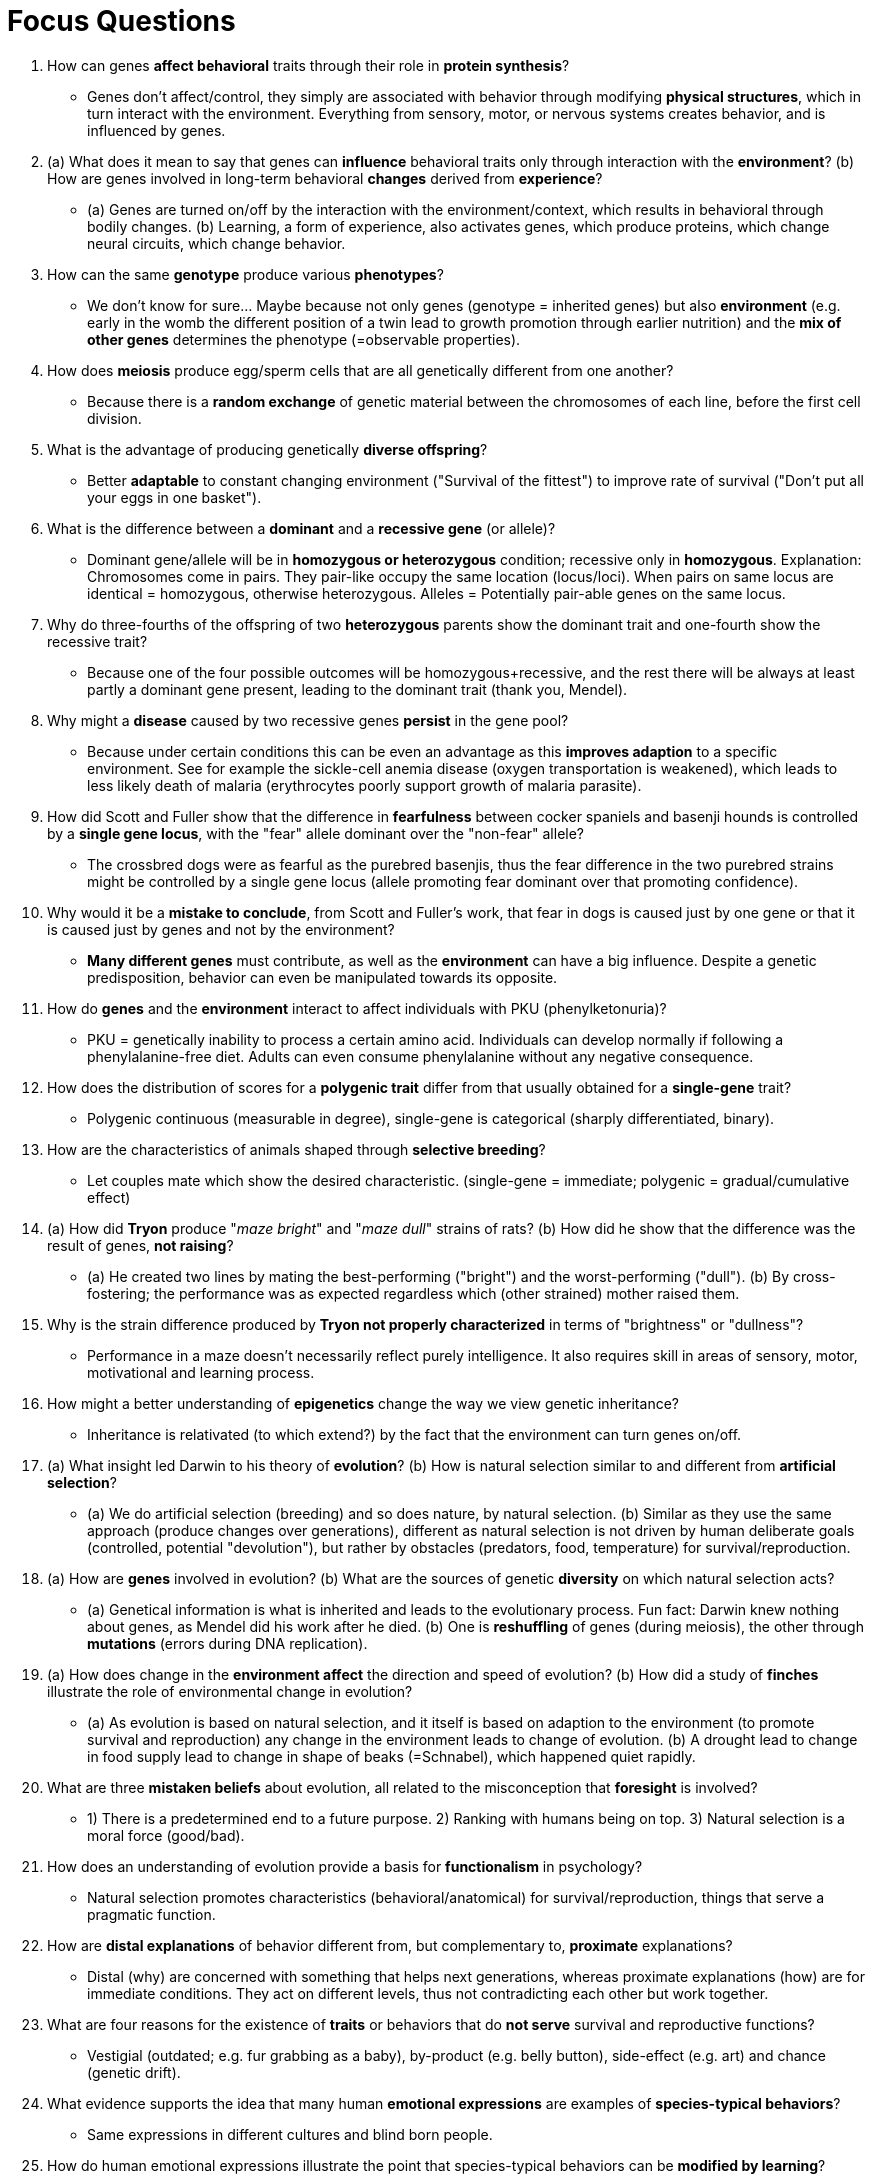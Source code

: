 = Focus Questions

. How can genes **affect behavioral** traits through their role in **protein synthesis**?
** [hiddenAnswer]#Genes don't affect/control, they simply are associated with behavior through modifying **physical structures**, which in turn interact with the environment.
Everything from sensory, motor, or nervous systems creates behavior, and is influenced by genes.#

. (a) What does it mean to say that genes can **influence** behavioral traits only through interaction with the **environment**? (b) How are genes involved in long-term behavioral **changes** derived from **experience**?
** [hiddenAnswer]#(a) Genes are turned on/off by the interaction with the environment/context, which results in behavioral through bodily changes. (b) Learning, a form of experience, also activates genes, which produce proteins, which change neural circuits, which change behavior.#

. How can the same **genotype** produce various **phenotypes**?
** [hiddenAnswer]#We don't know for sure... Maybe because not only genes (genotype = inherited genes) but also **environment** (e.g. early in the womb the different position of a twin lead to growth promotion through earlier nutrition) and the **mix of other genes** determines the phenotype (=observable properties).#

. How does **meiosis** produce egg/sperm cells that are all genetically different from one another?
** [hiddenAnswer]#Because there is a **random exchange** of genetic material between the chromosomes of each line, before the first cell division.#

. What is the advantage of producing genetically **diverse offspring**?
** [hiddenAnswer]#Better **adaptable** to constant changing environment ("Survival of the fittest") to improve rate of survival ("Don't put all your eggs in one basket").#

. What is the difference between a **dominant** and a **recessive gene** (or allele)?
** [hiddenAnswer]#Dominant gene/allele will be in **homozygous or heterozygous** condition; recessive only in **homozygous**.
Explanation: Chromosomes come in pairs.
They pair-like occupy the same location (locus/loci).
When pairs on same locus are identical = homozygous, otherwise heterozygous.
Alleles = Potentially pair-able genes on the same locus.#

. Why do three-fourths of the offspring of two **heterozygous** parents show the dominant trait and one-fourth show the recessive trait?
** [hiddenAnswer]#Because one of the four possible outcomes will be homozygous+recessive, and the rest there will be always at least partly a dominant gene present, leading to the dominant trait (thank you, Mendel).#

. Why might a **disease** caused by two recessive genes **persist** in the gene pool?
** [hiddenAnswer]#Because under certain conditions this can be even an advantage as this **improves adaption** to a specific environment.
See for example the sickle-cell anemia disease (oxygen transportation is weakened), which leads to less likely death of malaria (erythrocytes poorly support growth of malaria parasite).#

. How did Scott and Fuller show that the difference in **fearfulness** between cocker spaniels and basenji hounds is controlled by a **single gene locus**, with the "fear" allele dominant over the "non-fear" allele?
// TODO i don't understand single-gene-locus with fearfulness dogs
** [hiddenAnswer]#The crossbred dogs were as fearful as the purebred basenjis, thus the fear difference in the two purebred strains might be controlled by a single gene locus (allele promoting fear dominant over that promoting confidence).#

. Why would it be a **mistake to conclude**, from Scott and Fuller's work, that fear in dogs is caused just by one gene or that it is caused just by genes and not by the environment?
** [hiddenAnswer]#**Many different genes** must contribute, as well as the **environment** can have a big influence.
Despite a genetic predisposition, behavior can even be manipulated towards its opposite.#

. How do **genes** and the **environment** interact to affect individuals with PKU (phenylketonuria)?
// TODO tutor lecture: why can adults eat without consequences? (because certain diet? every adult?)
** [hiddenAnswer]#PKU = genetically inability to process a certain amino acid.
Individuals can develop normally if following a phenylalanine-free diet.
Adults can even consume phenylalanine without any negative consequence.#

. How does the distribution of scores for a **polygenic trait** differ from that usually obtained for a **single-gene** trait?
** [hiddenAnswer]#Polygenic continuous (measurable in degree), single-gene is categorical (sharply differentiated, binary).#

. How are the characteristics of animals shaped through **selective breeding**?
** [hiddenAnswer]#Let couples mate which show the desired characteristic. (single-gene = immediate; polygenic = gradual/cumulative effect)#

. (a) How did **Tryon** produce "_maze bright_" and "_maze dull_" strains of rats? (b) How did he show that the difference was the result of genes, **not raising**?
** [hiddenAnswer]#(a) He created two lines by mating the best-performing ("bright") and the worst-performing ("dull"). (b) By cross-fostering; the performance was as expected regardless which (other strained) mother raised them.#

. Why is the strain difference produced by **Tryon not properly characterized** in terms of "brightness" or "dullness"?
** [hiddenAnswer]#Performance in a maze doesn't necessarily reflect purely intelligence.
It also requires skill in areas of sensory, motor, motivational and learning process.#

. How might a better understanding of **epigenetics** change the way we view genetic inheritance?
** [hiddenAnswer]#Inheritance is relativated (to which extend?) by the fact that the environment can turn genes on/off.#

. (a) What insight led Darwin to his theory of **evolution**? (b) How is natural selection similar to and different from **artificial selection**?
** [hiddenAnswer]#(a) We do artificial selection (breeding) and so does nature, by natural selection. (b) Similar as they use the same approach (produce changes over generations), different as natural selection is not driven by human deliberate goals (controlled, potential "devolution"), but rather by obstacles (predators, food, temperature) for survival/reproduction.#

. (a) How are **genes** involved in evolution? (b) What are the sources of genetic **diversity** on which natural selection acts?
** [hiddenAnswer]#(a) Genetical information is what is inherited and leads to the evolutionary process.
Fun fact: Darwin knew nothing about genes, as Mendel did his work after he died. (b) One is **reshuffling** of genes (during meiosis), the other through **mutations** (errors during DNA replication).#

. (a) How does change in the **environment affect** the direction and speed of evolution? (b) How did a study of **finches** illustrate the role of environmental change in evolution?
** [hiddenAnswer]#(a) As evolution is based on natural selection, and it itself is based on adaption to the environment (to promote survival and reproduction) any change in the environment leads to change of evolution. (b) A drought lead to change in food supply lead to change in shape of beaks (=Schnabel), which happened quiet rapidly.#

. What are three **mistaken beliefs** about evolution, all related to the misconception that **foresight** is involved?
** [hiddenAnswer]#1) There is a predetermined end to a future purpose. 2) Ranking with humans being on top. 3) Natural selection is a moral force (good/bad).#

. How does an understanding of evolution provide a basis for **functionalism** in psychology?
** [hiddenAnswer]#Natural selection promotes characteristics (behavioral/anatomical) for survival/reproduction, things that serve a pragmatic function.#

. How are **distal explanations** of behavior different from, but complementary to, **proximate** explanations?
** [hiddenAnswer]#Distal (why) are concerned with something that helps next generations, whereas proximate explanations (how) are for immediate conditions.
They act on different levels, thus not contradicting each other but work together.#

. What are four reasons for the existence of **traits** or behaviors that do **not serve** survival and reproductive functions?
** [hiddenAnswer]#Vestigial (outdated; e.g. fur grabbing as a baby), by-product (e.g. belly button), side-effect (e.g. art) and chance (genetic drift).#

. What evidence supports the idea that many human **emotional expressions** are examples of **species-typical behaviors**?
** [hiddenAnswer]#Same expressions in different cultures and blind born people.#

. How do human emotional expressions illustrate the point that species-typical behaviors can be **modified by learning**?
** [hiddenAnswer]#For example the eyebrow flash used by Japanese people only towards young children, thus emotional expressions can be controlled and modified in a certain cultural environment.#

. How do the examples of (a) **two-legged walking and language** in humans, and (b) **singing** in white-crowned sparrows, illustrate the point that species-typical behaviors may depend on **learning**?
** [hiddenAnswer]#(a) Babies have to practice a lot to be able to stand/balance/walk, and also language needs to be practiced, whatever specific language will be determined by the environment. (b) If young birds are not exposed to singing, they won't, and also adapt to different dialects.#

. (a) How is the concept of **biological preparedness** related to that of species-typical behavior? (b) How do the **examples** of human walking and talking illustrate biological preparedness?
** [hiddenAnswer]#(a) Species-typical behavior **depends** on biological preparedness for adequate performance. (b) Humans have anatomical features that prepares them to walking (hindlimbs, pelvis, neck), and talking (vocal chords).#

. Why is the concept of species-typical behavior **relative** rather than absolute?
** [hiddenAnswer]#Some experience with environment is always involved, it's never just from biological preparedness.
#

. (a) What is the difference between a **homology** and an **analogy**? (b) How can researchers tell whether a similarity between **two species** in some trait is one or the other?
** [hiddenAnswer]#(a) Homology = Same/common ancestors, same characteristics.
Analogy = Different ancestors, same characteristics (independent from each other); _convergent evolution_ = same environment, similar characteristics. (b) By looking at the common ancestor of both species, whether it also has this shared trait.#

. How are **homologies** used for learning about (a) the **physiological** mechanisms and (b) the evolutionary pathways of **species-typical** traits?
** [hiddenAnswer]#(a) Because it is possible to learn about homologous species by drawing conclusions between each other (e.g. experiments on chimpanzees => humans). (b) By comparing homologous species, it is possible to reconstruct evolution from simple to complex form.#

. How do studies of homologies between humans and other primates support the view that the human **greeting smile** (silent bared-teeth display) and the human **happy smile** have separate evolutionary **origins**?
// TODO ??? this one here is unclear. looks the opposite to me: has the same origin, but today different functions (human = express sympathy, chimpanzees = submission/de-escalation)
** [hiddenAnswer]#TODO!#

. How can we use **analogies** to make inferences about the **distal functions** of species-typical traits?
** [hiddenAnswer]#If different species developed the same trait, it reveals commonalities of habitat/lifestyle that are clues to the distal function of that trait.#

. What is Trivers' theory of **parental investment**?
** [hiddenAnswer]#The higher the "cost of babies" (time/energy/survival-risk involved with produce/feed/care for offspring) the more selective (as more work); the lower, the more competing.#

. Based on Trivers' theory of parental investment, why does high **investment** by the **female** lead to (a) polygyny, (b) large size of males, and (c) high selectivity in the female's choice of mate?
** [hiddenAnswer]#(a) Females are the ones who choose, and only choose the strongest. (b) Due to competition (fight, hierarchy), right to reproduce, natural selection. (c) Relative lesser capacity for women (eggs VS sperm; sidenote: 1-2 mio eggs, at puberty 500k, release one egg per month, about 500 ovluate).#

. (a) What conditions promote the evolution of **polyandry**? (b) How do **sex differences** within polyandrous species **support** Trivers' theory?
** [hiddenAnswer]#(a) By shifting the investment, e.g. female fish lay plenty eggs (outside of her body) and leave the fertilized eggs with the male to be taken care of. (b) In polyandrous species, the female are more active/aggressive/larger/stronger/colored.#

. (a) What conditions promote the evolution of **monogamy**? (b) Why are **sex differences** in size and strength generally lacking in monogamous species?
** [hiddenAnswer]#(a) If the investment is the same for both sexes. (b) Because a consequence of equal investment is equal involvement in fights about mates, thus natural selection evolves both sexes equally in size and strength.#

. For what evolutionary reasons might monogamously mated females and males sometimes **copulate** with partners **other** than their mates?
** [hiddenAnswer]#Improve genetical information, and also to keep the regular partner to take care of the offspring (which is sometimes more reliable/responsibility).#

. (a) What appear to be the evolutionary advantages of **promiscuity** for chimpanzees and bonobos? (b) In what ways is promiscuity **more** fully developed for **bonobos** than for chimpanzees?
** [hiddenAnswer]#(a) Less competition therefor less fights and more harmony.
The group together takes care of offspring.
Paternity confusion: Avoid "new" father will kill offspring of "old" father. (b) Chimps control a female's sexuality (while she is fertile), whereas for bonobos sex is a reducer than a cause of aggression.
Same sex activities lead to conflict de-escalation.#

. (a) What evidence suggests that **humans** evolved as a **partly monogamous**, partly polygynous species? (b) How is this **consistent** with **Trivers'** parental investment theory?
** [hiddenAnswer]#(a) In non-Western cultures there is still a mix of monogamy and polygamy.
As a response to STDs, more types of white blood cells developed, humans being somewhere in the middle (harem-based gorilla and monogamous gibbon). (b) Male lag a bit behind females in regards to parental investment, thus more competition/fights, thus the sizes of both sexes are almost the same, with the male slightly bigger/stronger.#

. (a) From an evolutionary perspective, what are the functions of romantic **love** and sexual **jealousy**? (b) How is this supported by **cross-species** comparisons? (c) How is sexual **unfaithfulness** explained?
** [hiddenAnswer]#(a) Stronger bonds lead to bi-parental care of offspring.
Jealousy protects the passing on of one's own genes. (b) Birds have anologous traits in regards to sexual love and jeaousy to us, whereas our ape-relatives have not evolved these emotions. (c) A pregnant female initiating an affair with a higher-status men which can provide and protect for the family.#

. How is male **violence** (a) toward **infants**, (b) toward other **males**, and (c) toward **females** explained from an evolutionary perspective?
** [hiddenAnswer]#(a) Kill infants fathered by others and make female fertile again. (b) To get access to female and rank up. (c) Control sexuality: Force copulation, prevent copulation with others.#

. (a) How do the **kin selection** and reciprocity theories take the **altruism** out of "altruism"? (b) What **observations** show that both theories apply to **humans** as well as to other **animals**?
** [hiddenAnswer]#(a) We are not really selfless but care to help relatives which are genetically close to us (selfish, a self serving reason). (b) Villages with collaborative arrangements, caring for young, assisting in fights, sharing food.
The alarm calling of squirrels (draw attention of predator to oneself).#

== Think Critically

. Many scientists believed that once we had a full description of the **human genome** we would be able to **understand human** functioning, including human thought and psychopathology.
Few believe this now.
Why the **change**?
What are the **advantages and limitations** of genetic knowledge on understanding human thought and behavior?
** [hiddenAnswer]#At the beginning the enthusiasm was very high, especially after the human genome was sequenced (at least most of it as of today), there was the belief that behavior can be mapped 1:1 to DNA.
Turned out it's not that simple... Also the raw information about genes is by far not enough to understand these aspects about humans.
Advantages of it are: Genetical predispositions (for disease) can be detected, as well as opening the door to genetical engineering (e.g. lowering aggressiveness, increasing IQ) . Limitations are there due to the fact that human functioning is more than just genes, but also includes the environment.#

. Does an evolutionary perspective of human thought and behavior imply **genetic determinism**?
Why, why not?
** [hiddenAnswer]#No, because human thought/behavior is more than just genes, as at least the big factor of environment is missing, among many more.
It might give some limitations/pre-determinisms, a range of possibilities, but within this range humans can freely choose what to think and how to behave.
Evolutionary psychologist seem to also conform with the view that thought/behavior is not deterministic.
(Yes, because at the base of our existence are genes, which change molecules, protein productions, hormones and neuronal networks/neurotransmitter, which ultimately dictate our thoughts and behavior; we simply can't escape it.
If everything can be reduced to genes, then we are who we are is because of an evolutionary process, and will be, forever.) #
